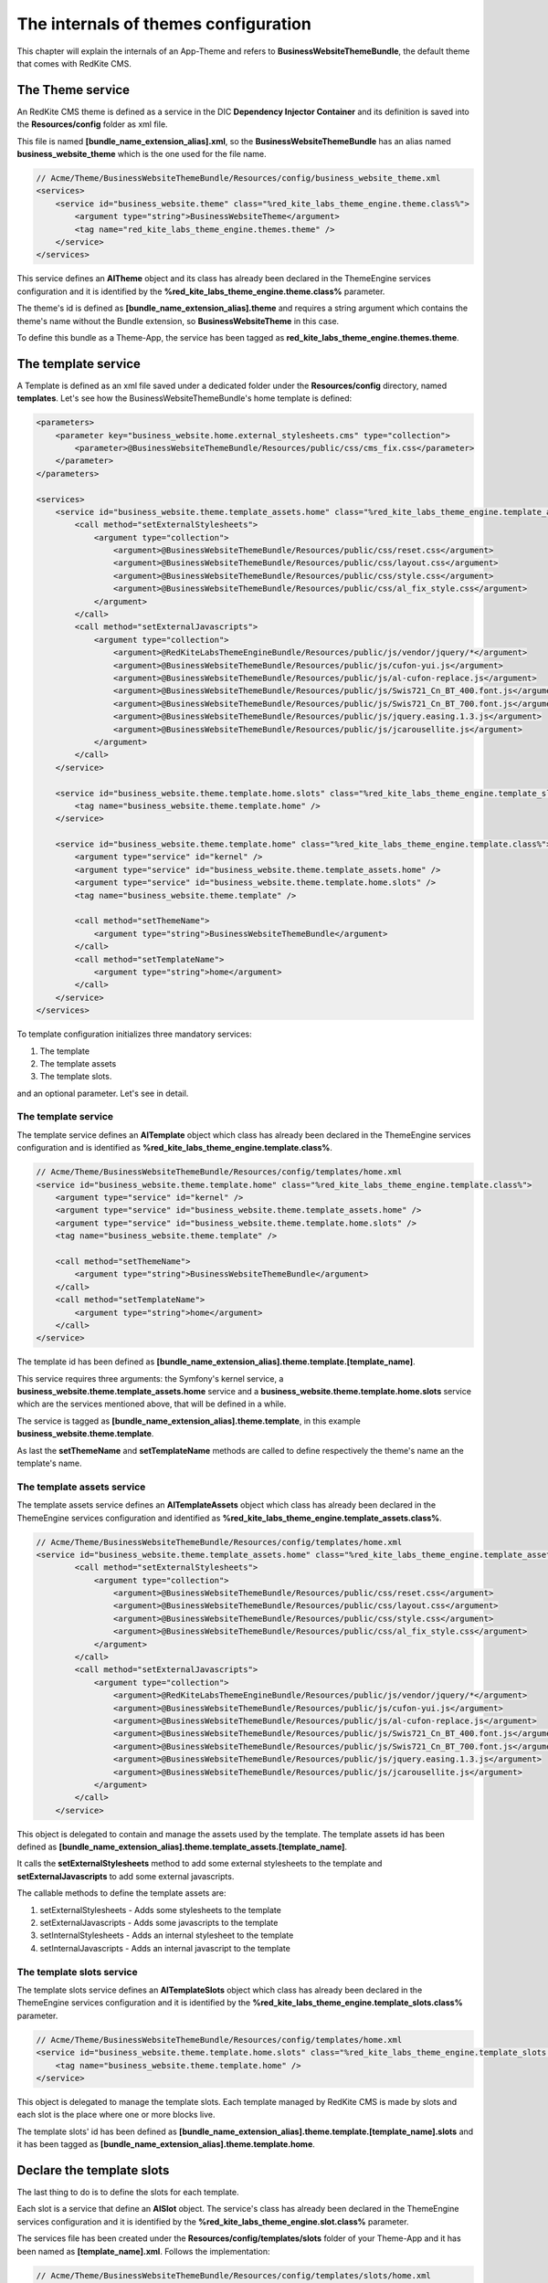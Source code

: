 The internals of themes configuration
=====================================

This chapter will explain the internals of an App-Theme and refers to **BusinessWebsiteThemeBundle**,
the default theme that comes with RedKite CMS.

The Theme service
-----------------

An RedKite CMS theme is defined as a service in the DIC **Dependency Injector Container** and its definition
is saved into the **Resources/config** folder as xml file.

This file is named **[bundle_name_extension_alias].xml**, so the **BusinessWebsiteThemeBundle**
has an alias named **business_website_theme** which is the one used for the file name.

.. code-block:: xml

    // Acme/Theme/BusinessWebsiteThemeBundle/Resources/config/business_website_theme.xml
    <services>
        <service id="business_website.theme" class="%red_kite_labs_theme_engine.theme.class%">
            <argument type="string">BusinessWebsiteTheme</argument>
            <tag name="red_kite_labs_theme_engine.themes.theme" />
        </service>
    </services>

This service defines an **AlTheme** object and its class has already been declared in the
ThemeEngine services configuration and it is identified by the **%red_kite_labs_theme_engine.theme.class%**
parameter.

The theme's id is defined as **[bundle_name_extension_alias].theme** and requires a
string argument which contains the theme's name without the Bundle extension, so
**BusinessWebsiteTheme** in this case.

To define this bundle as a Theme-App, the service has been tagged as
**red_kite_labs_theme_engine.themes.theme**.

The template service
--------------------

A Template is defined as an xml file saved under a dedicated folder under the **Resources/config** directory,
named **templates**. Let's see how the BusinessWebsiteThemeBundle's home template is defined:

.. code-block:: xml

    <parameters>
        <parameter key="business_website.home.external_stylesheets.cms" type="collection">
            <parameter>@BusinessWebsiteThemeBundle/Resources/public/css/cms_fix.css</parameter>
        </parameter>
    </parameters>

    <services>
        <service id="business_website.theme.template_assets.home" class="%red_kite_labs_theme_engine.template_assets.class%">
            <call method="setExternalStylesheets">
                <argument type="collection">
                    <argument>@BusinessWebsiteThemeBundle/Resources/public/css/reset.css</argument>
                    <argument>@BusinessWebsiteThemeBundle/Resources/public/css/layout.css</argument>
                    <argument>@BusinessWebsiteThemeBundle/Resources/public/css/style.css</argument>
                    <argument>@BusinessWebsiteThemeBundle/Resources/public/css/al_fix_style.css</argument>
                </argument>
            </call>
            <call method="setExternalJavascripts">
                <argument type="collection">
                    <argument>@RedKiteLabsThemeEngineBundle/Resources/public/js/vendor/jquery/*</argument>
                    <argument>@BusinessWebsiteThemeBundle/Resources/public/js/cufon-yui.js</argument>
                    <argument>@BusinessWebsiteThemeBundle/Resources/public/js/al-cufon-replace.js</argument>
                    <argument>@BusinessWebsiteThemeBundle/Resources/public/js/Swis721_Cn_BT_400.font.js</argument>
                    <argument>@BusinessWebsiteThemeBundle/Resources/public/js/Swis721_Cn_BT_700.font.js</argument>
                    <argument>@BusinessWebsiteThemeBundle/Resources/public/js/jquery.easing.1.3.js</argument>
                    <argument>@BusinessWebsiteThemeBundle/Resources/public/js/jcarousellite.js</argument>
                </argument>
            </call>
        </service>

        <service id="business_website.theme.template.home.slots" class="%red_kite_labs_theme_engine.template_slots.class%">
            <tag name="business_website.theme.template.home" />
        </service>

        <service id="business_website.theme.template.home" class="%red_kite_labs_theme_engine.template.class%">
            <argument type="service" id="kernel" />
            <argument type="service" id="business_website.theme.template_assets.home" />
            <argument type="service" id="business_website.theme.template.home.slots" />
            <tag name="business_website.theme.template" />

            <call method="setThemeName">
                <argument type="string">BusinessWebsiteThemeBundle</argument>
            </call>
            <call method="setTemplateName">
                <argument type="string">home</argument>
            </call>
        </service>
    </services>

To template configuration initializes three mandatory services:

1. The template
2. The template assets
3. The template slots.

and an optional parameter. Let's see in detail.

The template service
~~~~~~~~~~~~~~~~~~~~

The template service defines an **AlTemplate** object which class has already been
declared in the ThemeEngine services configuration and is identified as
**%red_kite_labs_theme_engine.template.class%**.

.. code-block:: xml

    // Acme/Theme/BusinessWebsiteThemeBundle/Resources/config/templates/home.xml
    <service id="business_website.theme.template.home" class="%red_kite_labs_theme_engine.template.class%">
        <argument type="service" id="kernel" />
        <argument type="service" id="business_website.theme.template_assets.home" />
        <argument type="service" id="business_website.theme.template.home.slots" />
        <tag name="business_website.theme.template" />

        <call method="setThemeName">
            <argument type="string">BusinessWebsiteThemeBundle</argument>
        </call>
        <call method="setTemplateName">
            <argument type="string">home</argument>
        </call>
    </service>

The template id has been defined as **[bundle_name_extension_alias].theme.template.[template_name]**.

This service requires three arguments: the Symfony's kernel service, a **business_website.theme.template_assets.home**
service and a **business_website.theme.template.home.slots** service which are the
services mentioned above, that will be defined in a while.

The service is tagged as **[bundle_name_extension_alias].theme.template**, in this
example **business_website.theme.template**.

As last the **setThemeName** and **setTemplateName** methods are called to define
respectively the theme's name an the template's name.

The template assets service
~~~~~~~~~~~~~~~~~~~~~~~~~~~

The template assets service defines an **AlTemplateAssets** object which class has
already been declared in the ThemeEngine services configuration and identified as
**%red_kite_labs_theme_engine.template_assets.class%**.

.. code-block:: xml

    // Acme/Theme/BusinessWebsiteThemeBundle/Resources/config/templates/home.xml
    <service id="business_website.theme.template_assets.home" class="%red_kite_labs_theme_engine.template_assets.class%">
            <call method="setExternalStylesheets">
                <argument type="collection">
                    <argument>@BusinessWebsiteThemeBundle/Resources/public/css/reset.css</argument>
                    <argument>@BusinessWebsiteThemeBundle/Resources/public/css/layout.css</argument>
                    <argument>@BusinessWebsiteThemeBundle/Resources/public/css/style.css</argument>
                    <argument>@BusinessWebsiteThemeBundle/Resources/public/css/al_fix_style.css</argument>
                </argument>
            </call>
            <call method="setExternalJavascripts">
                <argument type="collection">
                    <argument>@RedKiteLabsThemeEngineBundle/Resources/public/js/vendor/jquery/*</argument>
                    <argument>@BusinessWebsiteThemeBundle/Resources/public/js/cufon-yui.js</argument>
                    <argument>@BusinessWebsiteThemeBundle/Resources/public/js/al-cufon-replace.js</argument>
                    <argument>@BusinessWebsiteThemeBundle/Resources/public/js/Swis721_Cn_BT_400.font.js</argument>
                    <argument>@BusinessWebsiteThemeBundle/Resources/public/js/Swis721_Cn_BT_700.font.js</argument>
                    <argument>@BusinessWebsiteThemeBundle/Resources/public/js/jquery.easing.1.3.js</argument>
                    <argument>@BusinessWebsiteThemeBundle/Resources/public/js/jcarousellite.js</argument>
                </argument>
            </call>
        </service>

This object is delegated to contain and manage the assets used by the template. The template assets id has
been defined as **[bundle_name_extension_alias].theme.template_assets.[template_name]**.

It calls the **setExternalStylesheets** method to add some external stylesheets to the template and
**setExternalJavascripts** to add some external javascripts.

The callable methods to define the template assets are:

1. setExternalStylesheets - Adds some stylesheets to the template
2. setExternalJavascripts - Adds some javascripts to the template
3. setInternalStylesheets - Adds an internal stylesheet to the template
4. setInternalJavascripts - Adds an internal javascript to the template

The template slots service
~~~~~~~~~~~~~~~~~~~~~~~~~~

The template slots service defines an **AlTemplateSlots** object which class has
already been declared in the ThemeEngine services configuration and it is identified
by the **%red_kite_labs_theme_engine.template_slots.class%** parameter.

.. code-block:: xml

    // Acme/Theme/BusinessWebsiteThemeBundle/Resources/config/templates/home.xml
    <service id="business_website.theme.template.home.slots" class="%red_kite_labs_theme_engine.template_slots.class%">
        <tag name="business_website.theme.template.home" />
    </service>

This object is delegated to manage the template slots. Each template managed by RedKite CMS is made by slots and each
slot is the place where one or more blocks live.

The template slots' id has been defined as **[bundle_name_extension_alias].theme.template.[template_name].slots** and
it has been tagged as **[bundle_name_extension_alias].theme.template.home**.

Declare the template slots
--------------------------

The last thing to do is to define the slots for each template.

Each slot is a service that define an **AlSlot** object. The service's class has
already been declared in the ThemeEngine services configuration and it is identified
by the **%red_kite_labs_theme_engine.slot.class%** parameter.

The services file has been created under the **Resources/config/templates/slots** folder of your Theme-App
and it has been named as **[template_name].xml**. Follows the implementation:

.. code-block:: xml

    // Acme/Theme/BusinessWebsiteThemeBundle/Resources/config/templates/slots/home.xml
    <services>
        <service id="business_website.theme.template.base.slots.logo" class="%red_kite_labs_theme_engine.slot.class%">
            <argument type="string">logo</argument>
            <argument type="collection" >
                <argument key="repeated">site</argument>
                <argument key="htmlContent">
                    <![CDATA[<img src="/uploads/assets/media/business-website-original-logo.png" title="Progress website logo" alt="Progress website logo" />]]>
                </argument>
            </argument>
            <tag name="business_website.theme.template.base.slots" />
        </service>

        [...]
    </services>

Here is represented only the implementation for a single slot, others follows the same rules.

This object requires as first argument a string that defines the slot name.

Second argument is an array of options which are well detailed in the `add a new theme`_ chapter.

As saw for other services, this service must be tagged following this scheme:
**[bundle_name_extension_alias].theme.template.[template_name].slots**.

The base config file
~~~~~~~~~~~~~~~~~~~~

All the repeated slots are added to a common file named **base.xml**. The name is mandatory.

Register the configuration files
~~~~~~~~~~~~~~~~~~~~~~~~~~~~~~~~

At last, the configuration files must be registered in the **Dependency Injector Container**:

.. code-block:: php

    // Acme/Theme/BusinessWebsiteThemeBundle/DependencyInjection/FancyThemeExtension.php
    class BusinessWebsiteThemeExtension extends Extension
    {
        public function load(array $configs, ContainerBuilder $container)
        {
            // Register the services file
            $loader = new XmlFileLoader($container, new FileLocator(__DIR__.'/../Resources/config'));

            // This code is autogenerated - DON'T CHANGE IT MANUALLY

            $loader->load('business_website_theme.xml');

            $loader = new XmlFileLoader($container, new FileLocator(__DIR__ . '/../Resources/config/templates'));
            $loader->load('rightcolumn.xml');
            $loader->load('sixboxes.xml');
            $loader->load('home.xml');
            $loader->load('fullpage.xml');

            $loader = new XmlFileLoader($container, new FileLocator(__DIR__ . '/../Resources/config/templates/slots'));
            $loader->load('rightcolumn.xml');
            $loader->load('sixboxes.xml');
            $loader->load('base.xml');
            $loader->load('home.xml');
            $loader->load('fullpage.xml');

            // This code is autogenerated - DON'T CHANGE IT MANUALLY
        }

        public function getAlias()
        {
            return 'business_website_theme';
        }
    }

RedKite CMS adds two place-holders to identify the auto-generated code.

.. class:: fork-and-edit

Found a typo ? Something is wrong in this documentation ? `Just fork and edit it !`_

.. _`Just fork and edit it !`: https://github.com/alphalemon/alphalemon-docs
.. _`add a new theme`: add-a-custom-theme-to-alphalemon-cms